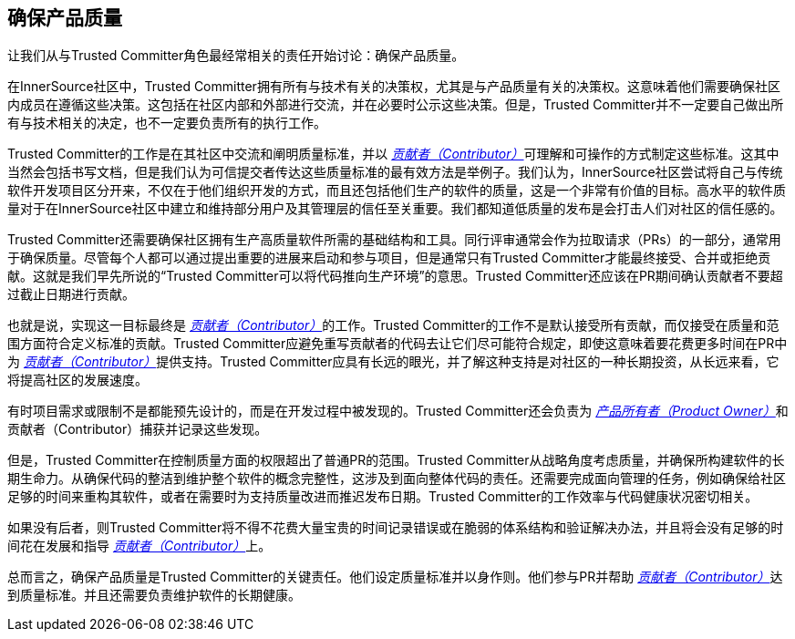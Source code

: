 == 确保产品质量

让我们从与Trusted Committer角色最经常相关的责任开始讨论：确保产品质量。

在InnerSource社区中，Trusted Committer拥有所有与技术有关的决策权，尤其是与产品质量有关的决策权。这意味着他们需要确保社区内成员在遵循这些决策。这包括在社区内部和外部进行交流，并在必要时公示这些决策。但是，Trusted Committer并不一定要自己做出所有与技术相关的决定，也不一定要负责所有的执行工作。

Trusted Committer的工作是在其社区中交流和阐明质量标准，并以 https://innersourcecommons.org/zh/learn/learning-path/contributor[_贡献者（Contributor）_]可理解和可操作的方式制定这些标准。这其中当然会包括书写文档，但是我们认为可信提交者传达这些质量标准的最有效方法是举例子。我们认为，InnerSource社区尝试将自己与传统软件开发项目区分开来，不仅在于他们组织开发的方式，而且还包括他们生产的软件的质量，这是一个非常有价值的目标。高水平的软件质量对于在InnerSource社区中建立和维持部分用户及其管理层的信任至关重要。我们都知道低质量的发布是会打击人们对社区的信任感的。

Trusted Committer还需要确保社区拥有生产高质量软件所需的基础结构和工具。同行评审通常会作为拉取请求（PRs）的一部分，通常用于确保质量。尽管每个人都可以通过提出重要的进展来启动和参与项目，但是通常只有Trusted Committer才能最终接受、合并或拒绝贡献。这就是我们早先所说的“Trusted Committer可以将代码推向生产环境”的意思。Trusted Committer还应该在PR期间确认贡献者不要超过截止日期进行贡献。

也就是说，实现这一目标最终是 https://innersourcecommons.org/zh/learn/learning-path/contributor[_贡献者（Contributor）_]的工作。Trusted Committer的工作不是默认接受所有贡献，而仅接受在质量和范围方面符合定义标准的贡献。Trusted Committer应避免重写贡献者的代码去让它们尽可能符合规定，即使这意味着要花费更多时间在PR中为 https://innersourcecommons.org/zh/learn/learning-path/contributor[_贡献者（Contributor）_]提供支持。Trusted Committer应具有长远的眼光，并了解这种支持是对社区的一种长期投资，从长远来看，它将提高社区的发展速度。

有时项目需求或限制不是都能预先设计的，而是在开发过程中被发现的。Trusted Committer还会负责为 https://innersourcecommons.org/learn/learning-path/product-owner[_产品所有者（Product Owner）_]和贡献者（Contributor）捕获并记录这些发现。

但是，Trusted Committer在控制质量方面的权限超出了普通PR的范围。Trusted Committer从战略角度考虑质量，并确保所构建软件的长期生命力。从确保代码的整洁到维护整个软件的概念完整性，这涉及到面向整体代码的责任。还需要完成面向管理的任务，例如确保给社区足够的时间来重构其软件，或者在需要时为支持质量改进而推迟发布日期。Trusted Committer的工作效率与代码健康状况密切相关。

如果没有后者，则Trusted Committer将不得不花费大量宝贵的时间记录错误或在脆弱的体系结构和验证解决办法，并且将会没有足够的时间花在发展和指导 https://innersourcecommons.org/zh/learn/learning-path/contributor[_贡献者（Contributor）_]上。

总而言之，确保产品质量是Trusted Committer的关键责任。他们设定质量标准并以身作则。他们参与PR并帮助 https://innersourcecommons.org/zh/learn/learning-path/contributor[_贡献者（Contributor）_]达到质量标准。并且还需要负责维护软件的长期健康。
